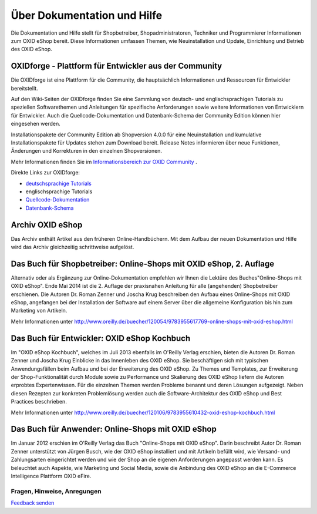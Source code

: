 ﻿Über Dokumentation und Hilfe
============================

Die Dokumentation und Hilfe stellt für Shopbetreiber, Shopadministratoren, Techniker und Programmierer Informationen zum OXID eShop bereit. Diese Informationen umfassen Themen, wie Neuinstallation und Update, Einrichtung und Betrieb des OXID eShop.

OXIDforge - Plattform für Entwickler aus der Community
------------------------------------------------------
Die OXIDforge ist eine Plattform für die Community, die hauptsächlich Informationen und Ressourcen für Entwickler bereitstellt.

Auf den Wiki-Seiten der OXIDforge finden Sie eine Sammlung von deutsch- und englischsprachigen Tutorials zu speziellen Softwarethemen und Anleitungen für spezifische Anforderungen sowie weitere Informationen von Entwicklern für Entwickler. Auch die Quellcode-Dokumentation und Datenbank-Schema der Community Edition können hier eingesehen werden.

Installationspakete der Community Edition ab Shopversion 4.0.0 für eine Neuinstallation und kumulative Installationspakete für Updates stehen zum Download bereit. Release Notes informieren über neue Funktionen, Änderungen und Korrekturen in den einzelnen Shopversionen.

Mehr Informationen finden Sie im `Informationsbereich zur OXID Community <https://www.oxid-esales.com/de/community.html>`_ .

Direkte Links zur OXIDforge:

* `deutschsprachige Tutorials <https://oxidforge.org/de/shop/tutorial-de>`_
* englischsprachige Tutorials
*  `Quellcode-Dokumentation <https://oxidforge.org/en/source-code-documentation-overview>`_
*  `Datenbank-Schema <http://docu.oxid-esales.com/CE/dbdocumentation/>`_ 

Archiv OXID eShop
-----------------
Das Archiv enthält Artikel aus den früheren Online-Handbüchern. Mit dem Aufbau der neuen Dokumentation und Hilfe wird das Archiv gleichzeitig schrittweise aufgelöst.

Das Buch für Shopbetreiber: Online-Shops mit OXID eShop, 2. Auflage
-------------------------------------------------------------------

.. image:: ../media/screenshots-de/oxbaaa03.jpg
   :alt: Online-Shops mit OXID eShop
   :height: 196
   :width: 150

Alternativ oder als Ergänzung zur Online-Dokumentation empfehlen wir Ihnen die Lektüre des Buches\"Online-Shops mit OXID eShop\". Ende Mai 2014 ist die 2. Auflage der praxisnahen Anleitung für alle (angehenden) Shopbetreiber erschienen. Die Autoren Dr. Roman Zenner und Joscha Krug beschreiben den Aufbau eines Online-Shops mit OXID eShop, angefangen bei der Installation der Software auf einem Server über die allgemeine Konfiguration bis hin zum Marketing von Artikeln.

Mehr Informationen unter `http://www.oreilly.de/buecher/120054/9783955617769-online-shops-mit-oxid-eshop.html <http://www.oreilly.de/buecher/120054/9783955617769-online-shops-mit-oxid-eshop.html>`_

Das Buch für Entwickler: OXID eShop Kochbuch
--------------------------------------------

.. image:: ../media/screenshots-de/oxbaaa02.jpg
   :alt: 
   :height: 196
   :width: 150

Im \"OXID eShop Kochbuch\", welches im Juli 2013 ebenfalls im O'Reilly Verlag erschien, bieten die Autoren Dr. Roman Zenner und Joscha Krug Einblicke in das Innenleben des OXID eShop. Sie beschäftigen sich mit typischen Anwendungsfällen beim Aufbau und bei der Erweiterung des OXID eShop. Zu Themes und Templates, zur Erweiterung der Shop-Funktionalität durch Module sowie zu Performance und Skalierung des OXID eShop liefern die Autoren erprobtes Expertenwissen. Für die einzelnen Themen werden Probleme benannt und deren Lösungen aufgezeigt. Neben diesen Rezepten zur konkreten Problemlösung werden auch die Software-Architektur des OXID eShop und Best Practices beschrieben.

Mehr Informationen unter `http://www.oreilly.de/buecher/120106/9783955610432-oxid-eshop-kochbuch.html <http://www.oreilly.de/buecher/120106/9783955610432-oxid-eshop-kochbuch.html>`_

Das Buch für Anwender: Online-Shops mit OXID eShop
--------------------------------------------------

.. image:: ../media/screenshots-de/oxbaaa01.jpg
   :alt: 
   :height: 196
   :width: 150

Im Januar 2012 erschien im O'Reilly Verlag das Buch \"Online-Shops mit OXID eShop\". Darin beschreibt Autor Dr. Roman Zenner unterstützt von Jürgen Busch, wie der OXID eShop installiert und mit Artikeln befüllt wird, wie Versand- und Zahlungsarten eingerichtet werden und wie der Shop an die eigenen Anforderungen angepasst werden kann. Es beleuchtet auch Aspekte, wie Marketing und Social Media, sowie die Anbindung des OXID eShop an die E-Commerce Intelligence Plattform OXID eFire.

Fragen, Hinweise, Anregungen
^^^^^^^^^^^^^^^^^^^^^^^^^^^^

.. image:: ../media/icons-de/brief.png
   :alt: 
   
`Feedback senden <https://www.oxid-esales.com/de/kontakt/anfrage.html>`_

.. Intern: oxbaaa, Status: updated